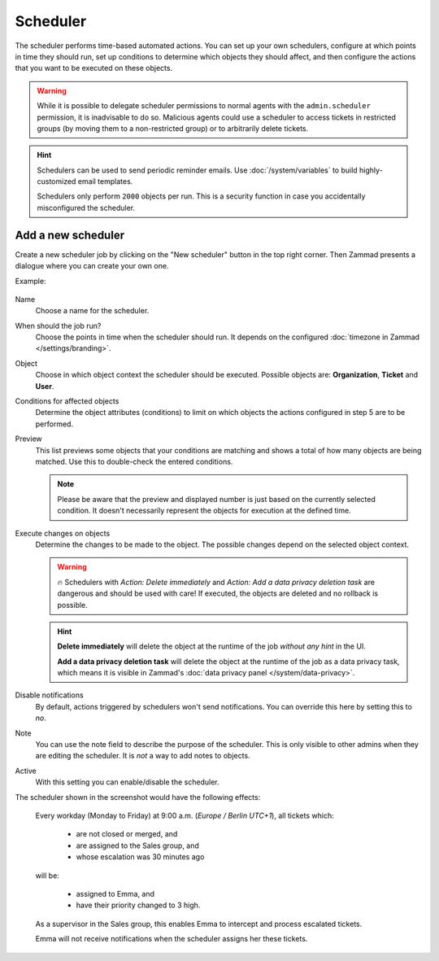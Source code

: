 Scheduler
*********

The scheduler performs time-based automated actions. You can set up your own
schedulers, configure at which points in time they should run, set up conditions
to determine which objects they should affect, and then configure the actions
that you want to be executed on these objects.

.. warning::

   While it is possible to delegate scheduler permissions to normal agents with
   the ``admin.scheduler`` permission, it is inadvisable to do so. Malicious
   agents could use a scheduler to access tickets in restricted groups
   (by moving them to a non-restricted group) or to arbitrarily delete tickets.

.. hint::

   Schedulers can be used to send periodic reminder emails.
   Use :doc:`/system/variables` to build highly-customized email templates.

   Schedulers only perform ``2000`` objects per run. This is a security
   function in case you accidentally misconfigured the scheduler.

Add a new scheduler
===================

Create a new scheduler job by clicking on the "New scheduler" button in the top
right corner. Then Zammad presents a dialogue where you can create your own one.

Example:

.. figure:: /images/manage/scheduler/scheduler-change-owner-in-case-of-ticket-escalation.png
   :alt: Screenshot showing dialog of creating a new scheduler job
   :scale: 70 %
   :align: center

Name
   Choose a name for the scheduler.

When should the job run?
   Choose the points in time when the scheduler should run. It depends on the
   configured :doc:`timezone in Zammad </settings/branding>`.

Object
   Choose in which object context the scheduler should be executed. Possible
   objects are: **Organization**, **Ticket** and **User**.

Conditions for affected objects
   Determine the object attributes (conditions) to limit on which objects the
   actions configured in step 5 are to be performed.

   .. include:: /misc/object-conditions/conditioning-depth-hint.include.rst

Preview
   This list previews some objects that your conditions are matching and shows
   a total of how many objects are being matched. Use this to double-check the
   entered conditions.

   .. note::

      Please be aware that the preview and displayed number is just based on
      the currently selected condition. It doesn't necessarily represent the
      objects for execution at the defined time.

Execute changes on objects
   Determine the changes to be made to the object. The possible changes depend
   on the selected object context.

   .. warning::

      🔥 Schedulers with *Action: Delete immediately* and *Action: Add a data
      privacy deletion task* are dangerous and should be used with care! If
      executed, the objects are deleted and no rollback is possible.

   .. hint::

      **Delete immediately** will delete the object at the runtime of the job
      *without any hint* in the UI.

      **Add a data privacy deletion task** will delete the object at
      the runtime of the job as a data privacy task, which means it is visible
      in Zammad's :doc:`data privacy panel </system/data-privacy>`.

Disable notifications
   By default, actions triggered by schedulers won't send notifications.
   You can override this here by setting this to *no*.

Note
   You can use the note field to describe the purpose of the scheduler.
   This is only visible to other admins when they are editing the scheduler.
   It is *not* a way to add notes to objects.

Active
   With this setting you can enable/disable the scheduler.

The scheduler shown in the screenshot would have the following effects:

   Every workday (Monday to Friday) at 9:00 a.m. (*Europe / Berlin UTC+1*),
   all tickets which:

      - are not closed or merged, and
      - are assigned to the Sales group, and
      - whose escalation was 30 minutes ago

   will be:

      - assigned to Emma, and
      - have their priority changed to 3 high.

   As a supervisor in the Sales group, this enables Emma to intercept and
   process escalated tickets.

   Emma will not receive notifications when the scheduler assigns her these
   tickets.
